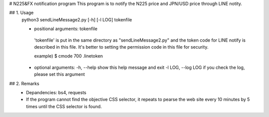 # N225&FX notification program
This program is to notify the N225 price and JPN/USD price through LINE notity.

## 1. Usage
  python3 sendLineMessage2.py [-h] [-l LOG] tokenfile

  - positional arguments:  tokenfile
   'tokenfile' is put in the same directory as "sendLineMessage2.py" and 
   the token code for LINE notify is described in this file. It's better to 
   setting the permission code in this file for security.
   
   example) $ cmode 700 .linetoken

  - optional arguments:
    -h, --help         show this help message and exit
    -l LOG, --log LOG  if you check the log, please set this argument
  
## 2. Remarks
 - Depandencies: bs4, requests
 - If the program cannot find the objective CSS selector, it repeats to
   pearse the web site every 10 minutes by 5 times until the CSS selector
   is found.
